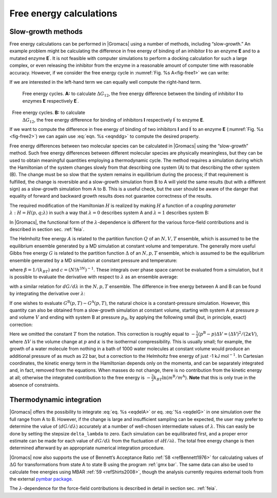 .. _fecalc:

Free energy calculations
------------------------

Slow-growth methods
~~~~~~~~~~~~~~~~~~~

Free energy calculations can be performed in |Gromacs| using a number of
methods, including “slow-growth.” An example problem might be
calculating the difference in free energy of binding of an inhibitor
**I** to an enzyme **E** and to a mutated enzyme
**E**\ :math:`^{\prime}`. It is not feasible with computer simulations
to perform a docking calculation for such a large complex, or even
releasing the inhibitor from the enzyme in a reasonable amount of
computer time with reasonable accuracy. However, if we consider the free
energy cycle in :numref:`Fig. %s A<fig-free1>` we can write:

.. math:: \Delta G_1 - \Delta G_2 =       \Delta G_3 - \Delta G_4
   :label: eqnddg

If we are interested in the left-hand term we can equally well compute
the right-hand term.

.. _fig-free1:

.. figure:: plots/free1.*
            :width: 6.00000cm

            Free energy cycles. **A:** to calculate :math:`\Delta G_{12}`, the free
            energy difference between the binding of inhibitor **I** to enzymes
            **E** respectively **E**\ :math:`^{\prime}`. 

.. _fig-free2:

.. figure:: plots/free2.*
            :width: 6.00000cm

            Free energy cycles. **B:** to calculate
            :math:`\Delta G_{12}`, the free energy difference for binding of
            inhibitors **I** respectively **I**\ :math:`^{\prime}` to enzyme
            **E**.

If we want to compute the difference in free energy of binding of two
inhibitors **I** and **I**\ :math:`^{\prime}` to an enzyme **E**
(:numref:`Fig. %s <fig-free2>`) we can again use
:eq:`eqn. %s <eqnddg>` to compute the desired property.

Free energy differences between two molecular species can be calculated
in |Gromacs| using the “slow-growth” method. Such free energy differences
between different molecular species are physically meaningless, but they
can be used to obtain meaningful quantities employing a thermodynamic
cycle. The method requires a simulation during which the Hamiltonian of
the system changes slowly from that describing one system (A) to that
describing the other system (B). The change must be so slow that the
system remains in equilibrium during the process; if that requirement is
fulfilled, the change is reversible and a slow-growth simulation from B
to A will yield the same results (but with a different sign) as a
slow-growth simulation from A to B. This is a useful check, but the user
should be aware of the danger that equality of forward and backward
growth results does not guarantee correctness of the results.

The required modification of the Hamiltonian :math:`H` is realized by
making :math:`H` a function of a *coupling parameter* :math:`\lambda:
H=H(p,q;\lambda)` in such a way that :math:`\lambda=0` describes system
A and :math:`\lambda=1` describes system B:

.. math:: H(p,q;0)=H{^{\mathrm{A}}}(p,q);~~~~ H(p,q;1)=H{^{\mathrm{B}}}(p,q).
          :label: eqnddgHamiltonian

In |Gromacs|, the functional form of the :math:`\lambda`-dependence is
different for the various force-field contributions and is described in
section sec. :ref:`feia`.

The Helmholtz free energy :math:`A` is related to the partition function
:math:`Q` of an :math:`N,V,T` ensemble, which is assumed to be the
equilibrium ensemble generated by a MD simulation at constant volume and
temperature. The generally more useful Gibbs free energy :math:`G` is
related to the partition function :math:`\Delta` of an :math:`N,p,T`
ensemble, which is assumed to be the equilibrium ensemble generated by a
MD simulation at constant pressure and temperature:

.. math:: \begin{aligned}
           A(\lambda) &=&  -k_BT \ln Q \\
           Q &=& c \int\!\!\int \exp[-\beta H(p,q;\lambda)]\,dp\,dq \\
           G(\lambda) &=&  -k_BT \ln \Delta \\
           \Delta &=& c \int\!\!\int\!\!\int \exp[-\beta H(p,q;\lambda) -\beta
          pV]\,dp\,dq\,dV \\
          G &=& A + pV, \end{aligned}
          :label: eqnddgGibs

where :math:`\beta = 1/(k_BT)` and :math:`c = (N! h^{3N})^{-1}`. These
integrals over phase space cannot be evaluated from a simulation, but it
is possible to evaluate the derivative with respect to :math:`\lambda`
as an ensemble average:

.. math:: \frac{dA}{d\lambda} =  \frac{\int\!\!\int (\partial H/ \partial
          \lambda) \exp[-\beta H(p,q;\lambda)]\,dp\,dq}{\int\!\!\int \exp[-\beta
          H(p,q;\lambda)]\,dp\,dq} = 
          \left\langle \frac{\partial H}{\partial \lambda} \right\rangle_{NVT;\lambda},
          :label: eqnddgensembleave

with a similar relation for :math:`dG/d\lambda` in the :math:`N,p,T`
ensemble. The difference in free energy between A and B can be found by
integrating the derivative over :math:`\lambda`:

.. math::  \begin{aligned}
           A{^{\mathrm{B}}}(V,T)-A{^{\mathrm{A}}}(V,T) &=& \int_0^1 \left\langle \frac{\partial
           H}{\partial \lambda} \right\rangle_{NVT;\lambda} \,d\lambda 
           \end{aligned}
           :label: eqdelA

.. math:: \begin{aligned}
          G{^{\mathrm{B}}}(p,T)-G{^{\mathrm{A}}}(p,T) &=& \int_0^1 \left\langle \frac{\partial
          H}{\partial \lambda} \right\rangle_{NpT;\lambda} \,d\lambda.
          \end{aligned}
          :label: eqdelG

If one wishes to evaluate
:math:`G{^{\mathrm{B}}}(p,T)-G{^{\mathrm{A}}}(p,T)`, the natural choice
is a constant-pressure simulation. However, this quantity can also be
obtained from a slow-growth simulation at constant volume, starting with
system A at pressure :math:`p` and volume :math:`V` and ending with
system B at pressure :math:`p_B`, by applying the following small (but,
in principle, exact) correction:

.. math:: G{^{\mathrm{B}}}(p)-G{^{\mathrm{A}}}(p) =
          A{^{\mathrm{B}}}(V)-A{^{\mathrm{A}}}(V) - \int_p^{p{^{\mathrm{B}}}}[V{^{\mathrm{B}}}(p')-V]\,dp'
          :label: eqnddgpresscorr

Here we omitted the constant :math:`T` from the notation. This
correction is roughly equal to
:math:`-\frac{1}{2} (p{^{\mathrm{B}}}-p)\Delta V=(\Delta V)^2/(2
\kappa V)`, where :math:`\Delta V` is the volume change at :math:`p` and
:math:`\kappa` is the isothermal compressibility. This is usually small;
for example, the growth of a water molecule from nothing in a bath of
1000 water molecules at constant volume would produce an additional
pressure of as much as 22 bar, but a correction to the Helmholtz free
energy of just -1 kJ mol\ :math:`^{-1}`. In Cartesian coordinates, the
kinetic energy term in the Hamiltonian depends only on the momenta, and
can be separately integrated and, in fact, removed from the equations.
When masses do not change, there is no contribution from the kinetic
energy at all; otherwise the integrated contribution to the free energy
is :math:`-\frac{3}{2} k_BT \ln
(m{^{\mathrm{B}}}/m{^{\mathrm{A}}})`. **Note** that this is only true in
the absence of constraints.

Thermodynamic integration
~~~~~~~~~~~~~~~~~~~~~~~~~

|Gromacs| offers the possibility to integrate :eq:`eq. %s <eqdelA>` or eq.
:eq:`%s <eqdelG>` in one simulation over the full range from A to B. However, if
the change is large and insufficient sampling can be expected, the user
may prefer to determine the value of :math:`\langle
dG/d\lambda \rangle` accurately at a number of well-chosen intermediate
values of :math:`\lambda`. This can easily be done by setting the
stepsize ``delta_lambda`` to zero. Each simulation can be equilibrated
first, and a proper error estimate can be made for each value of
:math:`dG/d\lambda` from the fluctuation of :math:`\partial H/\partial
\lambda`. The total free energy change is then determined afterward by
an appropriate numerical integration procedure.

|Gromacs| now also supports the use of Bennett’s Acceptance Ratio
\ :ref:`58 <refBennett1976>` for calculating values of :math:`\Delta`\ G for transformations
from state A to state B using the program :ref:`gmx bar`. The same data can
also be used to calculate free energies using MBAR \ :ref:`59 <refShirts2008>`,
though the analysis currently requires external tools from the
external `pymbar package <https://SimTK.org/home/pymbar>`_.

The :math:`\lambda`-dependence for the force-field contributions is
described in detail in section sec. :ref:`feia`.
